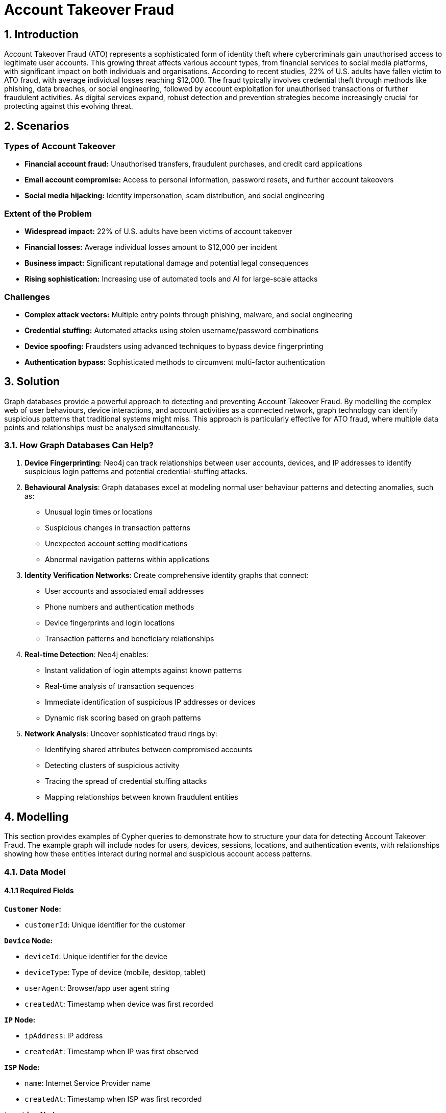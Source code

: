 = Account Takeover Fraud

== 1. Introduction 

Account Takeover Fraud (ATO) represents a sophisticated form of identity theft where cybercriminals gain unauthorised access to legitimate user accounts. This growing threat affects various account types, from financial services to social media platforms, with significant impact on both individuals and organisations. According to recent studies, 22% of U.S. adults have fallen victim to ATO fraud, with average individual losses reaching $12,000. The fraud typically involves credential theft through methods like phishing, data breaches, or social engineering, followed by account exploitation for unauthorised transactions or further fraudulent activities. As digital services expand, robust detection and prevention strategies become increasingly crucial for protecting against this evolving threat.

== 2. Scenarios

=== Types of Account Takeover

* **Financial account fraud:** Unauthorised transfers, fraudulent purchases, and credit card applications
* **Email account compromise:** Access to personal information, password resets, and further account takeovers
* **Social media hijacking:** Identity impersonation, scam distribution, and social engineering

=== Extent of the Problem

* **Widespread impact:** 22% of U.S. adults have been victims of account takeover
* **Financial losses:** Average individual losses amount to $12,000 per incident
* **Business impact:** Significant reputational damage and potential legal consequences
* **Rising sophistication:** Increasing use of automated tools and AI for large-scale attacks

=== Challenges

* **Complex attack vectors:** Multiple entry points through phishing, malware, and social engineering
* **Credential stuffing:** Automated attacks using stolen username/password combinations
* **Device spoofing:** Fraudsters using advanced techniques to bypass device fingerprinting
* **Authentication bypass:** Sophisticated methods to circumvent multi-factor authentication

== 3. Solution

Graph databases provide a powerful approach to detecting and preventing Account Takeover Fraud. By modelling the complex web of user behaviours, device interactions, and account activities as a connected network, graph technology can identify suspicious patterns that traditional systems might miss. This approach is particularly effective for ATO fraud, where multiple data points and relationships must be analysed simultaneously.

=== 3.1. How Graph Databases Can Help?

1. **Device Fingerprinting**: Neo4j can track relationships between user accounts, devices, and IP addresses to identify suspicious login patterns and potential credential-stuffing attacks.

2. **Behavioural Analysis**: Graph databases excel at modeling normal user behaviour patterns and detecting anomalies, such as:
   * Unusual login times or locations
   * Suspicious changes in transaction patterns
   * Unexpected account setting modifications
   * Abnormal navigation patterns within applications

3. **Identity Verification Networks**: Create comprehensive identity graphs that connect:
   * User accounts and associated email addresses
   * Phone numbers and authentication methods
   * Device fingerprints and login locations
   * Transaction patterns and beneficiary relationships

4. **Real-time Detection**: Neo4j enables:
   * Instant validation of login attempts against known patterns
   * Real-time analysis of transaction sequences
   * Immediate identification of suspicious IP addresses or devices
   * Dynamic risk scoring based on graph patterns

5. **Network Analysis**: Uncover sophisticated fraud rings by:
   * Identifying shared attributes between compromised accounts
   * Detecting clusters of suspicious activity
   * Tracing the spread of credential stuffing attacks
   * Mapping relationships between known fraudulent entities

== 4. Modelling
This section provides examples of Cypher queries to demonstrate how to structure your data for detecting Account Takeover Fraud. The example graph will include nodes for users, devices, sessions, locations, and authentication events, with relationships showing how these entities interact during normal and suspicious account access patterns.

=== 4.1. Data Model

==== 4.1.1 Required Fields

**`Customer` Node:**

* `customerId`: Unique identifier for the customer

**`Device` Node:**

* `deviceId`: Unique identifier for the device
* `deviceType`: Type of device (mobile, desktop, tablet)
* `userAgent`: Browser/app user agent string
* `createdAt`: Timestamp when device was first recorded

**`IP` Node:**

* `ipAddress`: IP address
* `createdAt`: Timestamp when IP was first observed

**`ISP` Node:**

* `name`: Internet Service Provider name
* `createdAt`: Timestamp when ISP was first recorded

**`Location` Node:**

* `city`: City name
* `postCode`: Postal code (optional)
* `country`: Country code
* `latitude`: Geographic latitude (optional)
* `longitude`: Geographic longitude (optional)
* `createdAt`: Timestamp when location was first recorded

**`Session` Node:**

* `sessionId`: Unique session identifier
* `status`: Session status (success, failed, suspicious)
* `createdAt`: Timestamp when session was initiated


**`Account` Node:**

* `accountNumber`: Unique account number

**Relationships:**

* `USED_BY`: Device used by customer
* `USES_IP`: Session uses IP address
* `SESSION_USES_DEVICE`: Session uses device
* `HAS_ACCOUNT`: Customer has account
* `IS_ALLOCATED_TO`: IP is allocated to ISP
* `LOCATED_IN`: IP/Location located in country

=== 4.2. Demo Data

The following Cypher statement will create an example graph demonstrating typical account access patterns:

```
//
// Create Customer nodes (minimal info for fraud detection)
//
CREATE (c1:Customer {customerId: "CUS001"})
CREATE (c2:Customer {customerId: "CUS002"})
CREATE (c3:Customer {customerId: "CUS003"})

//
// Create Device nodes
//
CREATE (d1:Device {deviceId: "DEV001", deviceType: "desktop", userAgent: "Mozilla/5.0 Chrome/91.0", createdAt: datetime("2024-03-01T09:00:00")})
CREATE (d2:Device {deviceId: "DEV002", deviceType: "mobile", userAgent: "Mozilla/5.0 Mobile Safari/537.36", createdAt: datetime("2024-03-01T09:30:00")})
CREATE (d3:Device {deviceId: "SUSPICIOUS001", deviceType: "desktop", userAgent: "Mozilla/5.0 Firefox/89.0", createdAt: datetime("2024-03-01T10:00:00")})

//
// Create IP nodes
//
CREATE (ip1:IP {ipAddress: "192.168.1.1", createdAt: datetime("2024-03-01T09:00:00")})
CREATE (ip2:IP {ipAddress: "10.0.0.1", createdAt: datetime("2024-03-01T10:00:00")})
CREATE (ip3:IP {ipAddress: "203.0.113.1", createdAt: datetime("2024-03-01T10:05:00")})
CREATE (ip4:IP {ipAddress: "198.51.100.1", createdAt: datetime("2024-03-01T11:00:00")})
CREATE (ip5:IP {ipAddress: "172.16.0.1", createdAt: datetime("2024-03-01T11:05:00")})

//
// Create ISP nodes
//
CREATE (isp1:ISP {name: "BT", createdAt: datetime("2024-01-01T00:00:00")})
CREATE (isp2:ISP {name: "Orange", createdAt: datetime("2024-01-01T00:00:00")})
CREATE (isp3:ISP {name: "Verizon", createdAt: datetime("2024-01-01T00:00:00")})
CREATE (isp4:ISP {name: "China Telecom", createdAt: datetime("2024-01-01T00:00:00")})

//
// Create Location nodes
//
CREATE (l1:Location {city: "London", country: "UK", latitude: 51.5074, longitude: -0.1278, createdAt: datetime("2024-01-01T00:00:00")})
CREATE (l2:Location {city: "Paris", country: "France", latitude: 48.8566, longitude: 2.3522, createdAt: datetime("2024-01-01T00:00:00")})
CREATE (l3:Location {city: "Beijing", country: "China", latitude: 39.9042, longitude: 116.4074, createdAt: datetime("2024-01-01T00:00:00")})
CREATE (l4:Location {city: "Lagos", country: "Nigeria", latitude: 6.5244, longitude: 3.3792, createdAt: datetime("2024-01-01T00:00:00")})
CREATE (l5:Location {city: "New York", country: "USA", latitude: 40.7128, longitude: -74.0060, createdAt: datetime("2024-01-01T00:00:00")})

//
// Create Session nodes (incorporating event data)
//
CREATE (s1:Session {sessionId: "SESS001", status: "success", createdAt: datetime("2024-03-01T10:00:00")})
CREATE (s2:Session {sessionId: "SESS002", status: "success", createdAt: datetime("2024-03-01T10:05:00")})
CREATE (s3:Session {sessionId: "SESS003", status: "failed", createdAt: datetime("2024-03-01T11:00:00")})
CREATE (s4:Session {sessionId: "SESS004", status: "failed", createdAt: datetime("2024-03-01T11:05:00")})
CREATE (s5:Session {sessionId: "SESS005", status: "failed", createdAt: datetime("2024-03-01T11:10:00")})


//
// Create Account nodes
//
CREATE (a1:Account {accountNumber: "ACC001"})
CREATE (a2:Account {accountNumber: "ACC002"})
CREATE (a3:Account {accountNumber: "ACC003"})

//
// Create Relationships
//

// Pattern 1: Single device logging into multiple accounts (credential stuffing)
CREATE (d3)-[:USED_BY {lastUsed: datetime("2024-03-01T10:00:00")}]->(c1)
CREATE (d3)-[:USED_BY {lastUsed: datetime("2024-03-01T10:02:00")}]->(c2)
CREATE (d3)-[:USED_BY {lastUsed: datetime("2024-03-01T10:04:00")}]->(c3)

// Pattern 2: Impossible travel - UK to China in 5 minutes
CREATE (s1)-[:USES_IP]->(ip1)
CREATE (ip1)-[:LOCATED_IN {createdAt: datetime("2024-03-01T10:00:00")}]->(l1)
CREATE (s2)-[:USES_IP]->(ip3)
CREATE (ip3)-[:LOCATED_IN {createdAt: datetime("2024-03-01T10:05:00")}]->(l3)

// Pattern 3: Multiple failed login attempts from different IPs
CREATE (s3)-[:USES_IP]->(ip2)
CREATE (ip2)-[:LOCATED_IN {createdAt: datetime("2024-03-01T11:00:00")}]->(l2)
CREATE (s4)-[:USES_IP]->(ip4)
CREATE (ip4)-[:LOCATED_IN {createdAt: datetime("2024-03-01T11:05:00")}]->(l4)
CREATE (s5)-[:USES_IP]->(ip5)
CREATE (ip5)-[:LOCATED_IN {createdAt: datetime("2024-03-01T11:10:00")}]->(l5)

// ISP relationships
CREATE (ip1)-[:IS_ALLOCATED_TO {createdAt: datetime("2024-01-01T00:00:00")}]->(isp1)
CREATE (ip2)-[:IS_ALLOCATED_TO {createdAt: datetime("2024-01-01T00:00:00")}]->(isp2)
CREATE (ip3)-[:IS_ALLOCATED_TO {createdAt: datetime("2024-01-01T00:00:00")}]->(isp4)
CREATE (ip4)-[:IS_ALLOCATED_TO {createdAt: datetime("2024-01-01T00:00:00")}]->(isp3)
CREATE (ip5)-[:IS_ALLOCATED_TO {createdAt: datetime("2024-01-01T00:00:00")}]->(isp3)

// Session device relationships
CREATE (s1)-[:SESSION_USES_DEVICE]->(d1)
CREATE (s2)-[:SESSION_USES_DEVICE]->(d3)
CREATE (s3)-[:SESSION_USES_DEVICE]->(d2)
CREATE (s4)-[:SESSION_USES_DEVICE]->(d2)
CREATE (s5)-[:SESSION_USES_DEVICE]->(d2)

// Customer account relationships
CREATE (c1)-[:HAS_ACCOUNT {role: "owner", since: datetime("2024-01-01T00:00:00")}]->(a1)
CREATE (c2)-[:HAS_ACCOUNT {role: "owner", since: datetime("2024-01-01T00:00:00")}]->(a2)
CREATE (c3)-[:HAS_ACCOUNT {role: "owner", since: datetime("2024-01-01T00:00:00")}]->(a3)

// Connect sessions to customers (for failed login attempts)
CREATE (c1)-[:HAS_SESSION]->(s1)
CREATE (c1)-[:HAS_SESSION]->(s2)
CREATE (c2)-[:HAS_SESSION]->(s3)
CREATE (c2)-[:HAS_SESSION]->(s4)
CREATE (c2)-[:HAS_SESSION]->(s5)
```

=== 4.3. Neo4j Schema
If you call:

```
// Show neo4j schema
CALL db.schema.visualization()
```

You will see the following response:

image::finserv/fs-account-takeover-fraud-schema.png[]

== 5. Cypher Queries

=== 5.1. Single device logging into multiple different accounts
In this query, we will identify devices that have been used to access multiple different user accounts, which is a common pattern in credential stuffing attacks and account takeover attempts.

View Graph:
```cypher
// Show the relationships between suspicious devices and multiple accounts
MATCH path=(d:Device)-[:USED_BY]->(c:Customer)-[:HAS_ACCOUNT]->(a:Account)
WITH d, count(c) as accountCount
WHERE accountCount > 1
MATCH path=(d)-[:USED_BY]->(c:Customer)-[:HAS_ACCOUNT]->(a:Account)
RETURN path
```

View Statistics:
```cypher
// Get detailed statistics about devices accessing multiple accounts
MATCH (d:Device)-[:USED_BY]->(c:Customer)-[:HAS_ACCOUNT]->(a:Account)
WITH d, 
     count(c) as uniqueAccounts,
     collect(c.customerId) as compromisedCustomers,
     d.deviceType as deviceType,
     d.userAgent as userAgent
WHERE uniqueAccounts > 1
RETURN d.deviceId as DeviceID,
       deviceType as DeviceType,
       userAgent as UserAgent,
       uniqueAccounts as NumberOfAccounts,
       compromisedCustomers as CompromisedCustomerIDs
ORDER BY uniqueAccounts DESC
```

==== What It Does:
* First query visualises the network of suspicious devices and their connections to multiple accounts
* Second query provides detailed statistics about each suspicious device, including:
  * Number of unique accounts accessed
  * Device type and user agent information
  * List of potentially compromised email accounts

==== Risk Indicators:
* Devices accessing more than 2 different accounts within 24 hours
* Failed login attempts across multiple accounts
* Suspicious user agent strings or device characteristics
* Rapid succession of login attempts indicating automated attacks

=== 5.2. Suspicious Session Patterns
In these queries, we analyse session patterns to identify potential account takeover attempts through unusual session behaviours, failed login attempts, and suspicious location changes within sessions.

View Failed Login Attempts:
```cypher
// Show clusters of failed login attempts within a time window
MATCH (c:Customer)-[:HAS_SESSION]->(s:Session)
WHERE s.status = 'failed'
WITH c, s
ORDER BY s.createdAt
WITH c,
     collect({
         sessionId: s.sessionId,
         sessionTime: s.createdAt,
         status: s.status
     }) as attempts
WHERE size(attempts) >= 3
RETURN c.customerId as CustomerID,
       attempts,
       size(attempts) as FailedAttempts
ORDER BY FailedAttempts DESC
```

View Location Changes:
```cypher
// Detect rapid location changes within sessions (impossible travel)
MATCH (c:Customer)-[:HAS_SESSION]->(s:Session)-[:USES_IP]->(ip:IP)-[:LOCATED_IN]->(l:Location)
WITH c, s, l
ORDER BY s.createdAt
WITH c,
     collect({
         location: l.city + ', ' + l.country,
         sessionTime: s.createdAt
     }) as locations
WHERE size(locations) > 1
RETURN c.customerId as CustomerID,
       locations,
       size(locations) as LocationChanges
ORDER BY LocationChanges DESC
```

View Session Timeline:
```cypher
// Analyse session patterns over time
MATCH (c:Customer)-[:HAS_SESSION]->(s:Session)-[:SESSION_USES_DEVICE]->(d:Device)
WITH c, d, s
RETURN c.customerId as CustomerID,
       d.deviceId as DeviceID,
       d.deviceType as DeviceType,
       s.createdAt as SessionTime,
       s.status as SessionStatus
ORDER BY s.createdAt
```

==== What It Does:
* First query identifies clusters of failed login attempts:
  * Groups failed attempts by user
  * Shows the sequence and timing of failures
  * Helps identify brute force attacks

* Second query detects suspicious location changes:
  * Tracks location changes within user sessions
  * Identifies physically impossible travel patterns
  * Helps spot location spoofing or compromised accounts

* Third query analyses session patterns:
  * Shows the complete timeline of session events
  * Tracks device changes within sessions
  * Measures session duration and activity patterns

==== Risk Indicators:
* Multiple failed login attempts within a short time window
* Rapid changes in login location
* Unusual session duration or activity patterns
* Multiple devices used within single session
* Mismatched device types or user agents
* Sessions outside normal user patterns

=== 5.3. Multiple Failed Login Attempts from Different IPs
In these queries, we analyse patterns of failed login attempts from different IP addresses targeting the same account, which is a common indicator of brute force attacks.

View Failed Login Pattern:
```cypher
// Show accounts with multiple failed login attempts from different IPs
MATCH (c:Customer)-[:HAS_SESSION]->(s:Session)-[:USES_IP]->(ip:IP)
WHERE s.status = 'failed'
WITH c, count(DISTINCT ip) as uniqueIPs, collect(DISTINCT ip.ipAddress) as ipAddresses,
     count(s) as totalFailedAttempts
WHERE uniqueIPs >= 2
RETURN c.customerId as TargetCustomer,
       totalFailedAttempts as FailedAttempts,
       uniqueIPs as NumberOfUniqueIPs,
       ipAddresses as IPAddresses
ORDER BY totalFailedAttempts DESC
```

View Detailed Timeline:
```cypher
// Show detailed timeline of failed attempts with location context
MATCH (c:Customer)-[:HAS_SESSION]->(s:Session)-[:USES_IP]->(ip:IP),
      (ip)-[:LOCATED_IN]->(l:Location),
      (ip)-[:IS_ALLOCATED_TO]->(isp:ISP)
WHERE s.status = 'failed'
WITH c, count(DISTINCT ip) as uniqueIPs
WHERE uniqueIPs >= 2
MATCH (c)-[:HAS_SESSION]->(s:Session)-[:USES_IP]->(ip:IP),
      (ip)-[:LOCATED_IN]->(l:Location),
      (ip)-[:IS_ALLOCATED_TO]->(isp:ISP)
WHERE s.status = 'failed'
RETURN c.customerId as TargetCustomer,
       s.createdAt as AttemptTime,
       ip.ipAddress as IPAddress,
       l.city + ', ' + l.country as Location,
       isp.name as ISP
ORDER BY c.customerId, s.createdAt
```

View Geographic Distribution:
```cypher
// Show geographic distribution of failed attempts
MATCH (c:Customer)-[:HAS_SESSION]->(s:Session)-[:USES_IP]->(ip:IP)-[:LOCATED_IN]->(l:Location)
WHERE s.status = 'failed'
WITH c, l, count(s) as attemptsFromLocation
WITH c, 
     count(DISTINCT l) as uniqueLocations,
     collect(DISTINCT {
         location: l.city + ', ' + l.country,
         attempts: attemptsFromLocation
     }) as locationBreakdown
WHERE uniqueLocations >= 2
RETURN c.customerId as TargetCustomer,
       uniqueLocations as NumberOfLocations,
       locationBreakdown as LocationBreakdown
ORDER BY uniqueLocations DESC
```

==== What It Does:
* First query provides an overview of accounts under attack:
  * Counts total failed attempts per account
  * Shows number of unique IPs used
  * Lists all IP addresses involved

* Second query shows the detailed timeline:
  * Chronological sequence of failed attempts
  * Geographic location of each attempt
  * ISP information for each IP
  * Helps identify attack patterns and timing

* Third query analyses geographic distribution:
  * Shows number of unique locations
  * Provides breakdown of attempts per location
  * Helps identify geographically dispersed attacks

==== Risk Indicators:
* Multiple failed attempts from different IPs within a short timeframe
* Geographically impossible location changes between attempts
* Failed attempts from known high-risk ISPs or locations
* Systematic pattern in timing of attempts suggesting automation
* Large number of unique IPs targeting single account